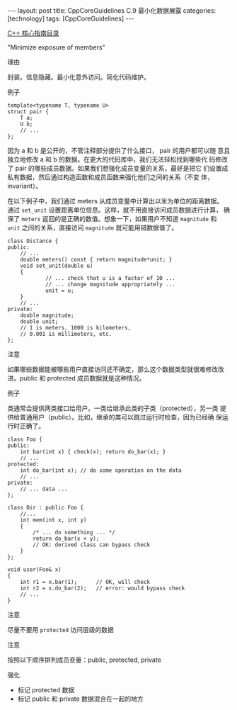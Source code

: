 #+BEGIN_EXPORT html
---
layout: post
title: CppCoreGuidelines C.9 最小化数据展露
categories: [technology]
tags: [CppCoreGuidelines]
---
#+END_EXPORT

[[http://kimi.im/tags.html#CppCoreGuidelines-ref][C++ 核心指南目录]]

"Minimize exposure of members"


理由

封装。信息隐藏。最小化意外访问。简化代码维护。

例子

#+begin_src C++ :flags -std=c++20 :results output :exports both :eval no-export
template<typename T, typename U>
struct pair {
    T a;
    U b;
    // ...
};
#+end_src

因为 a 和 b 是公开的，不管注释部分提供了什么接口， pair 的用户都可以随
意且独立地修改 a 和 b 的数据。在更大的代码库中，我们无法轻松找到哪些代
码修改了 pair 的哪些成员数据。如果我们想强化成员变量的关系，最好是把它
们设置成私有数据，然后通过构造函数和成员函数来强化他们之间的关系（不变
体，invariant）。

在以下例子中，我们通过 meters 从成员变量中计算出以米为单位的距离数据。
通过 ~set_unit~ 设置距离单位信息。这样，就不用直接访问成员数据进行计算，
确保了 ~meters~ 返回的是正确的数值。想象一下，如果用户不知道 ~magnitude~
和 ~unit~ 之间的关系，直接访问 ~magnitude~ 就可能用错数据值了。

#+begin_src C++ :flags -std=c++20 :results output :exports both :eval no-export
class Distance {
public:
    // ...
    double meters() const { return magnitude*unit; }
    void set_unit(double u)
    {
            // ... check that u is a factor of 10 ...
            // ... change magnitude appropriately ...
            unit = u;
    }
    // ...
private:
    double magnitude;
    double unit;
    // 1 is meters, 1000 is kilometers,
    // 0.001 is millimeters, etc.
};
#+end_src


注意

如果哪些数据能被哪些用户直接访问还不确定，那么这个数据类型就很难修改改
进。public 和 protected 成员数据就是这种情况。


例子

类通常会提供两类接口给用户。一类给继承此类的子类（protected），另一类
提供给普通用户（public）。比如，继承的类可以跳过运行时检查，因为已经确
保运行时正确了。

#+begin_src C++ :flags -std=c++20 :results output :exports both :eval no-export
class Foo {
public:
    int bar(int x) { check(x); return do_bar(x); }
    // ...
protected:
    int do_bar(int x); // do some operation on the data
    // ...
private:
    // ... data ...
};

class Dir : public Foo {
    //...
    int mem(int x, int y)
    {
        /* ... do something ... */
        return do_bar(x + y);
        // OK: derived class can bypass check
    }
};

void user(Foo& x)
{
    int r1 = x.bar(1);      // OK, will check
    int r2 = x.do_bar(2);   // error: would bypass check
    // ...
}
#+end_src


注意

尽量不要用 ~protected~ 访问层级的数据


注意

按照以下顺序排列成员变量：public, protected, private


强化
- 标记 protected 数据
- 标记 public 和 private 数据混合在一起的地方

